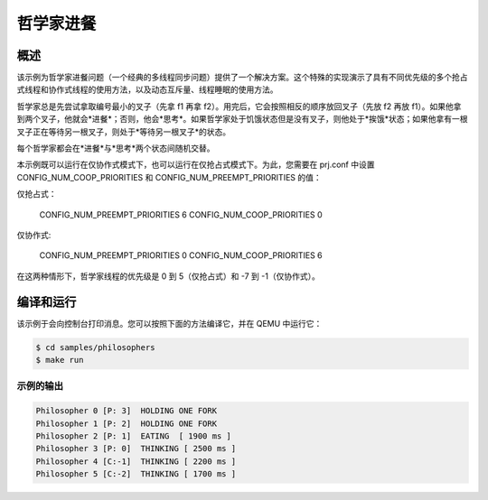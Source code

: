 哲学家进餐
###################

概述
********

该示例为哲学家进餐问题（一个经典的多线程同步问题）提供了一个解决方案。这个特殊的实现演示了具有不同优先级的多个抢占式线程和协作式线程的使用方法，以及动态互斥量、线程睡眠的使用方法。

哲学家总是先尝试拿取编号最小的叉子（先拿 f1 再拿 f2）。用完后，它会按照相反的顺序放回叉子（先放 f2 再放 f1）。如果他拿到两个叉子，他就会*进餐*；否则，他会*思考*。如果哲学家处于饥饿状态但是没有叉子，则他处于*挨饿*状态；如果他拿有一根叉子正在等待另一根叉子，则处于*等待另一根叉子*的状态。

每个哲学家都会在*进餐*与*思考*两个状态间随机交替。

本示例既可以运行在仅协作式模式下，也可以运行在仅抢占式模式下。为此，您需要在 prj.conf 中设置 CONFIG_NUM_COOP_PRIORITIES 和 CONFIG_NUM_PREEMPT_PRIORITIES 的值：

仅抢占式：

  CONFIG_NUM_PREEMPT_PRIORITIES 6
  CONFIG_NUM_COOP_PRIORITIES 0

仅协作式:

  CONFIG_NUM_PREEMPT_PRIORITIES 0
  CONFIG_NUM_COOP_PRIORITIES 6

在这两种情形下，哲学家线程的优先级是 0 到 5（仅抢占式）和 -7 到 -1（仅协作式）。

编译和运行
********************

该示例于会向控制台打印消息。您可以按照下面的方法编译它，并在 QEMU 中运行它：

.. code-block:: console

   $ cd samples/philosophers
   $ make run

示例的输出
=============

.. code-block:: console

   Philosopher 0 [P: 3]  HOLDING ONE FORK
   Philosopher 1 [P: 2]  HOLDING ONE FORK
   Philosopher 2 [P: 1]  EATING  [ 1900 ms ]
   Philosopher 3 [P: 0]  THINKING [ 2500 ms ]
   Philosopher 4 [C:-1]  THINKING [ 2200 ms ]
   Philosopher 5 [C:-2]  THINKING [ 1700 ms ]


